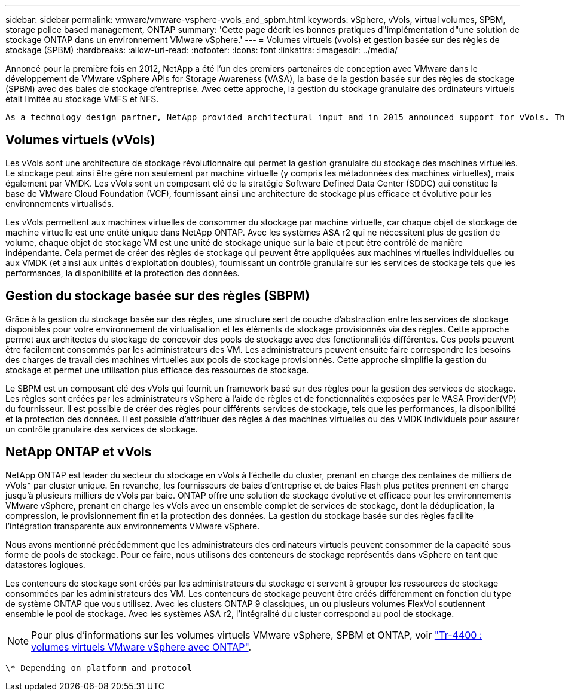 ---
sidebar: sidebar 
permalink: vmware/vmware-vsphere-vvols_and_spbm.html 
keywords: vSphere, vVols, virtual volumes, SPBM, storage police based management, ONTAP 
summary: 'Cette page décrit les bonnes pratiques d"implémentation d"une solution de stockage ONTAP dans un environnement VMware vSphere.' 
---
= Volumes virtuels (vvols) et gestion basée sur des règles de stockage (SPBM)
:hardbreaks:
:allow-uri-read: 
:nofooter: 
:icons: font
:linkattrs: 
:imagesdir: ../media/


[role="lead"]
Annoncé pour la première fois en 2012, NetApp a été l'un des premiers partenaires de conception avec VMware dans le développement de VMware vSphere APIs for Storage Awareness (VASA), la base de la gestion basée sur des règles de stockage (SPBM) avec des baies de stockage d'entreprise. Avec cette approche, la gestion du stockage granulaire des ordinateurs virtuels était limitée au stockage VMFS et NFS.

 As a technology design partner, NetApp provided architectural input and in 2015 announced support for vVols. This new technology now enabled the automation of VM-granular and truly array-native storage provisioning through SPBM.


== Volumes virtuels (vVols)

Les vVols sont une architecture de stockage révolutionnaire qui permet la gestion granulaire du stockage des machines virtuelles. Le stockage peut ainsi être géré non seulement par machine virtuelle (y compris les métadonnées des machines virtuelles), mais également par VMDK. Les vVols sont un composant clé de la stratégie Software Defined Data Center (SDDC) qui constitue la base de VMware Cloud Foundation (VCF), fournissant ainsi une architecture de stockage plus efficace et évolutive pour les environnements virtualisés.

Les vVols permettent aux machines virtuelles de consommer du stockage par machine virtuelle, car chaque objet de stockage de machine virtuelle est une entité unique dans NetApp ONTAP. Avec les systèmes ASA r2 qui ne nécessitent plus de gestion de volume, chaque objet de stockage VM est une unité de stockage unique sur la baie et peut être contrôlé de manière indépendante. Cela permet de créer des règles de stockage qui peuvent être appliquées aux machines virtuelles individuelles ou aux VMDK (et ainsi aux unités d'exploitation doubles), fournissant un contrôle granulaire sur les services de stockage tels que les performances, la disponibilité et la protection des données.



== Gestion du stockage basée sur des règles (SBPM)

Grâce à la gestion du stockage basée sur des règles, une structure sert de couche d'abstraction entre les services de stockage disponibles pour votre environnement de virtualisation et les éléments de stockage provisionnés via des règles. Cette approche permet aux architectes du stockage de concevoir des pools de stockage avec des fonctionnalités différentes. Ces pools peuvent être facilement consommés par les administrateurs des VM. Les administrateurs peuvent ensuite faire correspondre les besoins des charges de travail des machines virtuelles aux pools de stockage provisionnés. Cette approche simplifie la gestion du stockage et permet une utilisation plus efficace des ressources de stockage.

Le SBPM est un composant clé des vVols qui fournit un framework basé sur des règles pour la gestion des services de stockage. Les règles sont créées par les administrateurs vSphere à l'aide de règles et de fonctionnalités exposées par le VASA Provider(VP) du fournisseur. Il est possible de créer des règles pour différents services de stockage, tels que les performances, la disponibilité et la protection des données. Il est possible d'attribuer des règles à des machines virtuelles ou des VMDK individuels pour assurer un contrôle granulaire des services de stockage.



== NetApp ONTAP et vVols

NetApp ONTAP est leader du secteur du stockage en vVols à l'échelle du cluster, prenant en charge des centaines de milliers de vVols* par cluster unique. En revanche, les fournisseurs de baies d'entreprise et de baies Flash plus petites prennent en charge jusqu'à plusieurs milliers de vVols par baie. ONTAP offre une solution de stockage évolutive et efficace pour les environnements VMware vSphere, prenant en charge les vVols avec un ensemble complet de services de stockage, dont la déduplication, la compression, le provisionnement fin et la protection des données. La gestion du stockage basée sur des règles facilite l'intégration transparente aux environnements VMware vSphere.

Nous avons mentionné précédemment que les administrateurs des ordinateurs virtuels peuvent consommer de la capacité sous forme de pools de stockage. Pour ce faire, nous utilisons des conteneurs de stockage représentés dans vSphere en tant que datastores logiques.

Les conteneurs de stockage sont créés par les administrateurs du stockage et servent à grouper les ressources de stockage consommées par les administrateurs des VM. Les conteneurs de stockage peuvent être créés différemment en fonction du type de système ONTAP que vous utilisez. Avec les clusters ONTAP 9 classiques, un ou plusieurs volumes FlexVol soutiennent ensemble le pool de stockage. Avec les systèmes ASA r2, l'intégralité du cluster correspond au pool de stockage.


NOTE: Pour plus d'informations sur les volumes virtuels VMware vSphere, SPBM et ONTAP, voir link:vmware-vvols-overview.html["Tr-4400 : volumes virtuels VMware vSphere avec ONTAP"^].

 \* Depending on platform and protocol